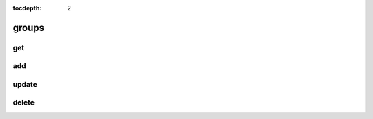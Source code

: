 :tocdepth: 2

groups
======

get
---

.. argparse::
  :module: nfms4redd.parser_portal
  :func: parser
  :prog: portal
  :path: groups get

add
---
.. argparse::
  :module: nfms4redd.parser_portal
  :func: parser
  :prog: portal
  :path: groups add

update
------
.. argparse::
  :module: nfms4redd.parser_portal
  :func: parser
  :prog: portal
  :path: groups update

delete
------
.. argparse::
  :module: nfms4redd.parser_portal
  :func: parser
  :prog: portal
  :path: groups delete
